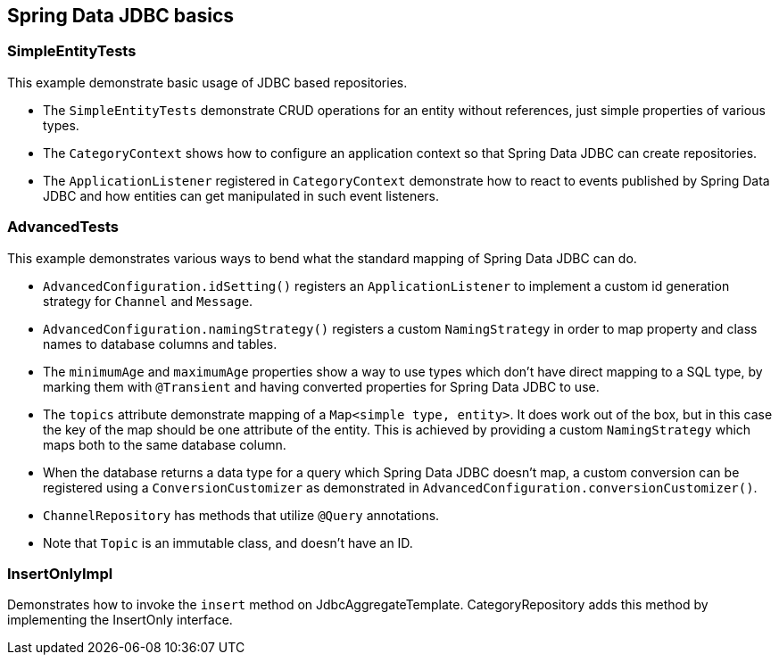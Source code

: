 == Spring Data JDBC basics

=== SimpleEntityTests

This example demonstrate basic usage of JDBC based repositories.

* The `SimpleEntityTests` demonstrate CRUD operations for an entity without references, just simple properties of various types.

* The `CategoryContext` shows how to configure an application context so that Spring Data JDBC can create repositories.

* The `ApplicationListener` registered in `CategoryContext` demonstrate how to react to events published by Spring Data JDBC and how entities can get manipulated in such event listeners.

=== AdvancedTests

This example demonstrates various ways to bend what the standard mapping of Spring Data JDBC can do.

* `AdvancedConfiguration.idSetting()` registers an `ApplicationListener` to implement a custom id generation strategy for `Channel` and `Message`.

* `AdvancedConfiguration.namingStrategy()` registers a custom `NamingStrategy` in order to map property and class names to database columns and tables.

* The `minimumAge` and `maximumAge` properties show a way to use types which don't have direct mapping to a SQL type, by marking them with `@Transient` and having converted properties for Spring Data JDBC to use.

* The `topics` attribute demonstrate mapping of a `Map<simple type, entity>`. It does work out of the box, but in this case the key of the map should be one attribute of the entity.
This is achieved by providing a custom `NamingStrategy` which maps both to the same database column.

* When the database returns a data type for a query which Spring Data JDBC doesn't map, a custom conversion can be registered using a `ConversionCustomizer`
as demonstrated in `AdvancedConfiguration.conversionCustomizer()`.

* `ChannelRepository` has methods that utilize `@Query` annotations.

* Note that `Topic` is an immutable class, and doesn't have an ID.

=== InsertOnlyImpl

Demonstrates how to invoke the `insert` method on JdbcAggregateTemplate.
CategoryRepository adds this method by implementing the InsertOnly interface.
